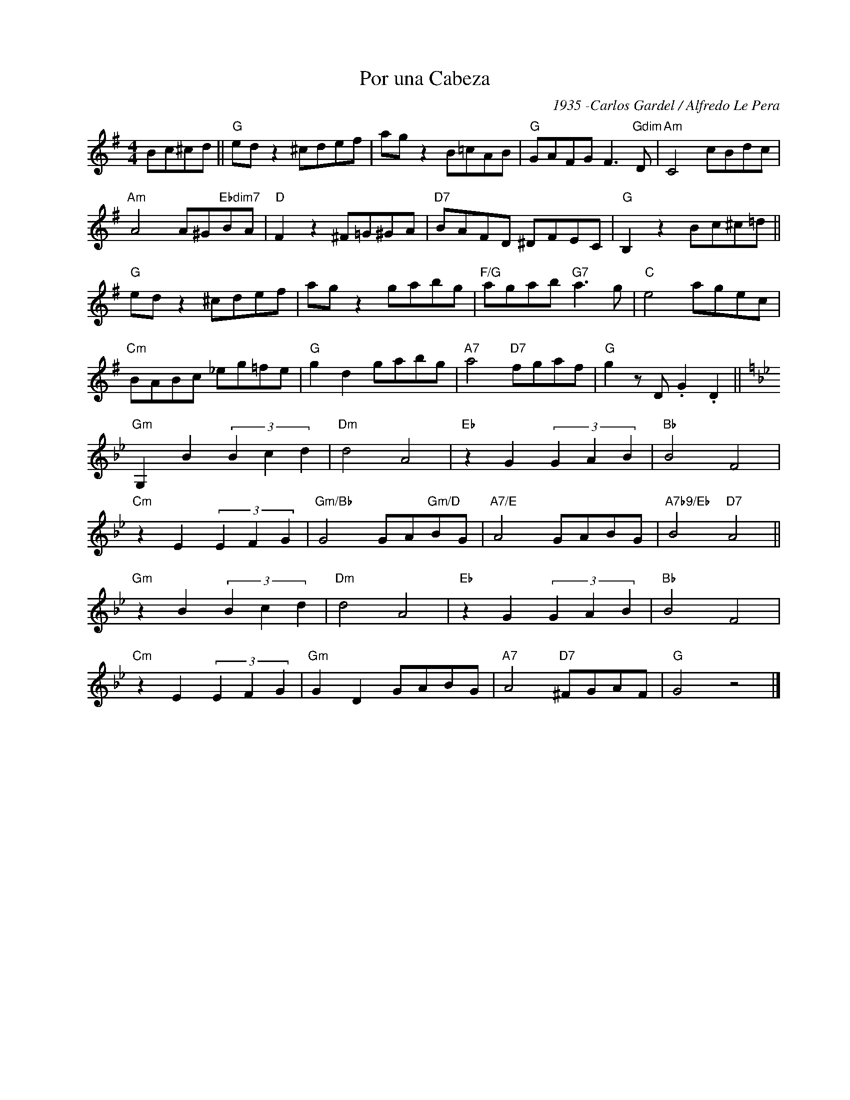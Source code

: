X:1
T:Por una Cabeza
C:1935 -Carlos Gardel / Alfredo Le Pera
Z:Copyright Â© www.realbook.site
L:1/8
M:4/4
I:linebreak $
K:G
V:1 treble nm=" " snm=" "
V:1
 Bc^cd ||"G" ed z2 ^cdef | ag z2 B=cAB |"G" GAFG F3"Gdim" D |"Am" C4 cBdc |$"Am" A4 A^G"Ebdim7"BA | %6
"D" F2 z2 ^F=G^GA |"D7" BAFD ^DFEC |"G" B,2 z2 Bc^c=d ||$"G" ed z2 ^cdef | ag z2 gabg | %11
"F/G" agab"G7" a3 g |"C" e4 agec |$"Cm" BABc _eg=fe |"G" g2 d2 gabg |"A7" a4"D7" fgaf | %16
"G" g2 z D .G2 .D2 ||$[K:Gmin]"Gm" G,2 B2 (3B2 c2 d2 |"Dm" d4 A4 |"Eb" z2 G2 (3G2 A2 B2 | %20
"Bb" B4 F4 |$"Cm" z2 E2 (3E2 F2 G2 |"Gm/Bb" G4 GA"Gm/D"BG |"A7/E" A4 GABG |"A7b9/Eb" B4"D7" A4 ||$ %25
"Gm" z2 B2 (3B2 c2 d2 |"Dm" d4 A4 |"Eb" z2 G2 (3G2 A2 B2 |"Bb" B4 F4 |$"Cm" z2 E2 (3E2 F2 G2 | %30
"Gm" G2 D2 GABG |"A7" A4"D7" ^FGAF |"G" G4 z4 |] %33

